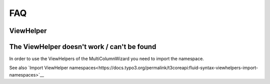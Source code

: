 .. _FAQ:
.. index:: Extension manuals; FAQ
.. _faq-for-extension-authors:

===
FAQ
===

ViewHelper
========

.. rst-class:: panel panel-default

The ViewHelper doesn't work / can't be found
============================================

In order to use the ViewHelpers of the MultiColumnWizard you need to import the namespace.

..  tabs::
    ..  group-tab:: Tag-Attribute
        Import the namespace in the begining html-Tag of your Template like this:

        .. code-block:: html

            <div  xmlns:f="http://typo3.org/ns/TYPO3/CMS/Fluid/ViewHelpers"
                    xmlns:mcw="http://typo3.org/ns/LIA/LiaMulticolumnwizard/ViewHelpers"
                    data-namespace-typo3-fluid="true"
            >

    ..  group-tab:: Inline
        Use this line in your template before using any MulticolumnWizard-ViewHelper:

        .. code-block:: typoscript

          {namespace mcw=LIA/LiaMulticolumnwizard/ViewHelpers}

See also `Import ViewHelper namespaces<https://docs.typo3.org/permalink/t3coreapi:fluid-syntax-viewhelpers-import-namespaces>`__
